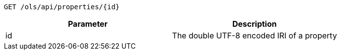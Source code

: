 ----
GET /ols/api/properties/{id}
----

|===
|Parameter|Description

|id
|The double UTF-8 encoded IRI of a property

|===